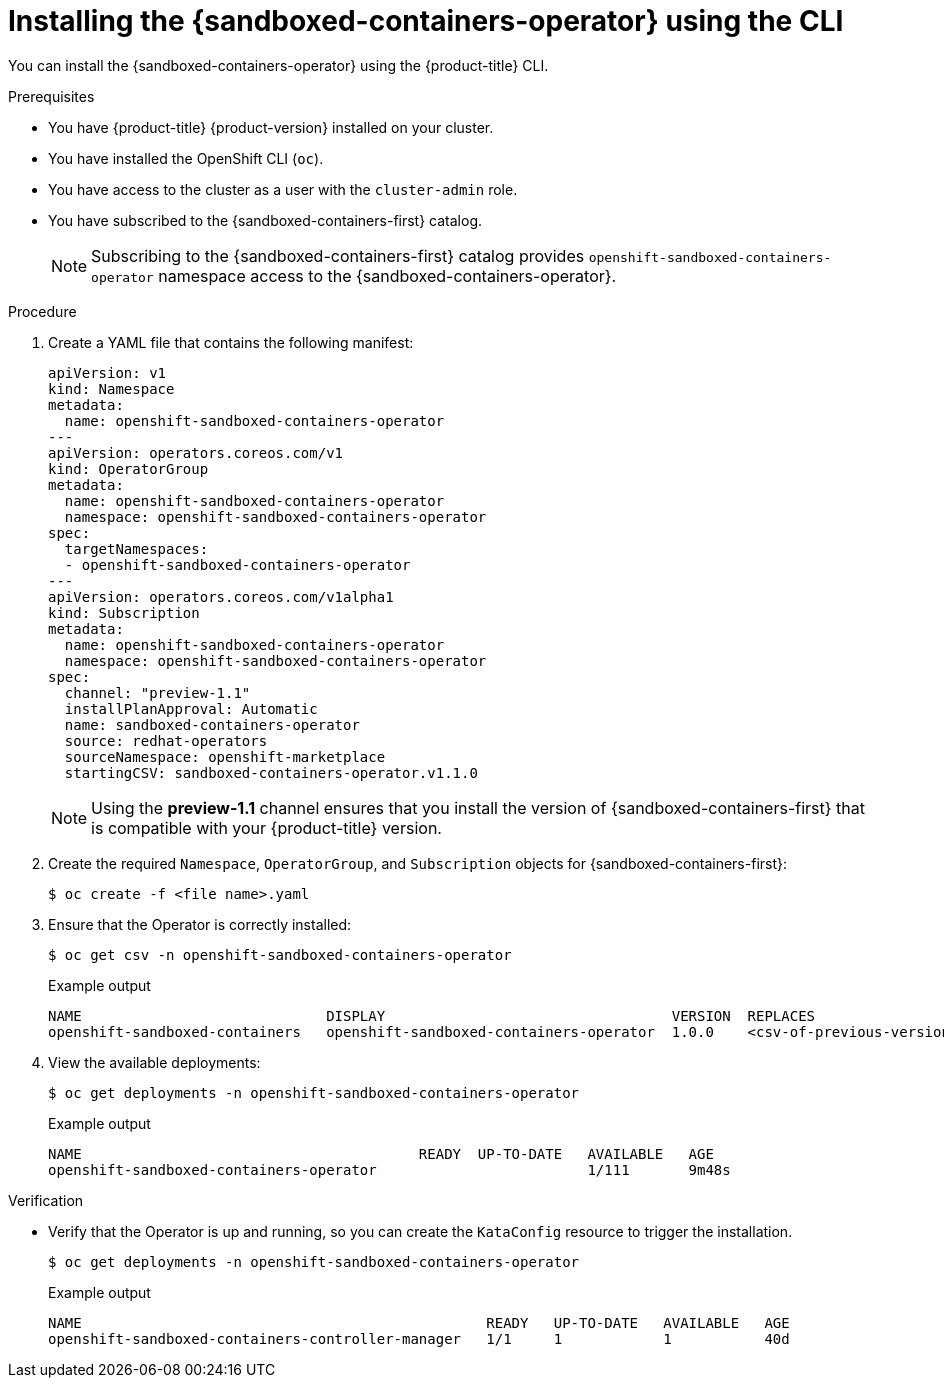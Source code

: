 //Module included in the following assemblies:
//
// * sandboxed_containers/deploying_sandboxed_containers.adoc

[id="sandboxed-containers-installing-operator-cli_{context}"]
= Installing the {sandboxed-containers-operator} using the CLI

You can install the {sandboxed-containers-operator} using the {product-title} CLI.

.Prerequisites

* You have {product-title} {product-version} installed on your cluster.
* You have installed the OpenShift CLI (`oc`).
* You have access to the cluster as a user with the `cluster-admin` role.
* You have subscribed to the {sandboxed-containers-first} catalog.
+
[NOTE]
====
Subscribing to the {sandboxed-containers-first} catalog provides `openshift-sandboxed-containers-operator` namespace access to the {sandboxed-containers-operator}.
====

.Procedure

. Create a YAML file that contains the following manifest:
+
[source,yaml]
----
apiVersion: v1
kind: Namespace
metadata:
  name: openshift-sandboxed-containers-operator
---
apiVersion: operators.coreos.com/v1
kind: OperatorGroup
metadata:
  name: openshift-sandboxed-containers-operator
  namespace: openshift-sandboxed-containers-operator
spec:
  targetNamespaces:
  - openshift-sandboxed-containers-operator
---
apiVersion: operators.coreos.com/v1alpha1
kind: Subscription
metadata:
  name: openshift-sandboxed-containers-operator
  namespace: openshift-sandboxed-containers-operator
spec:
  channel: "preview-1.1"
  installPlanApproval: Automatic
  name: sandboxed-containers-operator
  source: redhat-operators
  sourceNamespace: openshift-marketplace
  startingCSV: sandboxed-containers-operator.v1.1.0
----
+
[NOTE]
====
Using the *preview-1.1* channel ensures that you install the version of {sandboxed-containers-first} that is compatible with your {product-title} version.
====

. Create the required `Namespace`, `OperatorGroup`, and `Subscription` objects for {sandboxed-containers-first}:
+
[source,terminal]
----
$ oc create -f <file name>.yaml
----

. Ensure that the Operator is correctly installed:
+
[source,terminal]
----
$ oc get csv -n openshift-sandboxed-containers-operator
----
+
.Example output
+
----
NAME                             DISPLAY                                  VERSION  REPLACES                    PHASE
openshift-sandboxed-containers   openshift-sandboxed-containers-operator  1.0.0    <csv-of-previous-version>   Succeeded
----
. View the available deployments:
+
[source,terminal]
----
$ oc get deployments -n openshift-sandboxed-containers-operator
----
+
.Example output
----
NAME                                        READY  UP-TO-DATE   AVAILABLE   AGE
openshift-sandboxed-containers-operator                         1/111       9m48s
----

.Verification

* Verify that the Operator is up and running, so you can create the `KataConfig` resource to trigger the installation.
+
[source,terminal]
----
$ oc get deployments -n openshift-sandboxed-containers-operator
----
+
.Example output
+
[source,terminal]
----
NAME                                                READY   UP-TO-DATE   AVAILABLE   AGE
openshift-sandboxed-containers-controller-manager   1/1     1            1           40d
----
